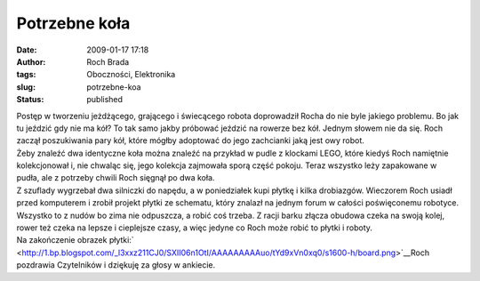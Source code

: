 Potrzebne koła
##############
:date: 2009-01-17 17:18
:author: Roch Brada
:tags: Oboczności, Elektronika
:slug: potrzebne-koa
:status: published

| Postęp w tworzeniu jeżdżącego, grającego i świecącego robota doprowadził Rocha do nie byle jakiego problemu. Bo jak tu jeździć gdy nie ma kół? To tak samo jakby próbować jeździć na rowerze bez kół. Jednym słowem nie da się. Roch zaczął poszukiwania pary kół, które mógłby adoptować do jego zachcianki jaką jest owy robot.
| Żeby znaleźć dwa identyczne koła można znaleźć na przykład w pudle z klockami LEGO, które kiedyś Roch namiętnie kolekcjonował i, nie chwaląc się, jego kolekcja zajmowała sporą część pokoju. Teraz wszystko leży zapakowane w pudła, ale z potrzeby chwili Roch sięgnął po dwa koła.
| Z szuflady wygrzebał dwa silniczki do napędu, a w poniedziałek kupi płytkę i kilka drobiazgów. Wieczorem Roch usiadł przed komputerem i zrobił projekt płytki ze schematu, który znalazł na jednym forum w całości poświęconemu robotyce.
| Wszystko to z nudów bo zima nie odpuszcza, a robić coś trzeba. Z racji barku złącza obudowa czeka na swoją kolej, rower też czeka na lepsze i cieplejsze czasy, a więc jedyne co Roch może robić to płytki i roboty.
| Na zakończenie obrazek płytki:\ ` <http://1.bp.blogspot.com/_l3xxz211CJ0/SXII06n1OtI/AAAAAAAAAuo/tYd9xVn0xq0/s1600-h/board.png>`__\ Roch pozdrawia Czytelników i dziękuję za głosy w ankiecie.
